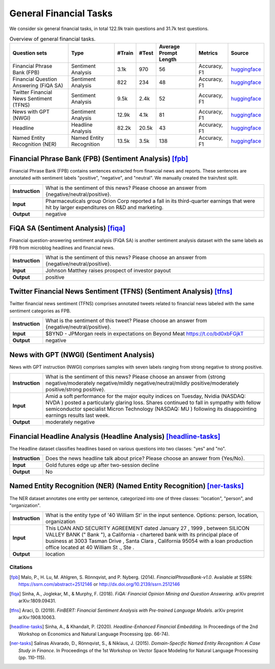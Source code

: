 General Financial Tasks
=======================

We consider six general financial tasks, in total 122.9k train questions and 31.7k test questions.

.. list-table:: Overview of general financial tasks.
   :widths: auto
   :header-rows: 1

   * - Question sets
     - Type
     - #Train
     - #Test
     - Average Prompt Length
     - Metrics
     - Source
   * - Financial Phrase Bank (FPB)
     - Sentiment Analysis
     - 3.1k
     - 970
     - 56
     - Accuracy, F1
     - `huggingface <https://huggingface.co/datasets/TheFinAI/en-fpb>`__
   * - Financial Question Answering (FiQA SA)
     - Sentiment Analysis
     - 822
     - 234
     - 48
     - Accuracy, F1
     - `huggingface <https://huggingface.co/datasets/TheFinAI/fiqa-sentiment-classification>`__
   * - Twitter Financial News Sentiment (TFNS)
     - Sentiment Analysis
     - 9.5k
     - 2.4k
     - 52
     - Accuracy, F1
     - `huggingface <https://huggingface.co/datasets/zeroshot/twitter-financial-news-sentiment>`__
   * - News with GPT (NWGI)
     - Sentiment Analysis
     - 12.9k
     - 4.1k
     - 81
     - Accuracy, F1
     - `huggingface <https://huggingface.co/datasets/TheFinAI/NWGI_test>`__
   * - Headline
     - Headline Analysis
     - 82.2k
     - 20.5k
     - 43
     - Accuracy, F1
     - `huggingface <https://huggingface.co/datasets/FinGPT/fingpt-headline-cls>`__
   * - Named Entity Recognition (NER)
     - Named Entity Recognition
     - 13.5k
     - 3.5k
     - 138
     - Accuracy, F1
     - `huggingface <https://huggingface.co/datasets/FinGPT/fingpt-ner-cls>`__



**Financial Phrase Bank (FPB)** (Sentiment Analysis) [fpb]_
--------------------
Financial Phrase Bank (FPB) contains sentences extracted from financial news and reports. These sentences are annotated with sentiment labels "positive", "negative", and "neutral". We manually created the train/test split.


.. list-table::
   :widths: 10 90
   :header-rows: 0
   :stub-columns: 1

   * - **Instruction**
     - What is the sentiment of this news? Please choose an answer from {negative/neutral/positive}.
   * - **Input**
     - Pharmaceuticals group Orion Corp reported a fall in its third-quarter earnings that were hit by larger expenditures on R&D and marketing.
   * - **Output**
     - negative

**FiQA SA** (Sentiment Analysis) [fiqa]_
--------------------

Financial question-answering sentiment analysis (FiQA SA) is another sentiment analysis dataset with the same labels as FPB from microblog headlines and financial news.

.. list-table::
   :widths: 10 90
   :header-rows: 0
   :stub-columns: 1
   :align: left

   * - **Instruction**
     - What is the sentiment of this news? Please choose an answer from {negative/neutral/positive}.
   * - **Input**
     - Johnson Matthey raises prospect of investor payout
   * - **Output**
     - positive

**Twitter Financial News Sentiment (TFNS)** (Sentiment Analysis) [tfns]_
--------------------
Twitter financial news sentiment (TFNS) comprises annotated tweets related to financial news labeled with the same sentiment categories as FPB.

.. list-table::
   :widths: 10 90
   :header-rows: 0
   :stub-columns: 1
   :align: left

   * - **Instruction**
     - What is the sentiment of this tweet? Please choose an answer from {negative/neutral/positive}.
   * - **Input**
     - $BYND - JPMorgan reels in expectations on Beyond Meat https://t.co/bd0xbFGjkT
   * - **Output**
     - negative

**News with GPT (NWGI)** (Sentiment Analysis)
--------------------
News with GPT instruction (NWGI) comprises samples with seven labels ranging from strong negative to strong positive.

.. list-table::
   :widths: 10 90
   :header-rows: 0
   :stub-columns: 1
   :align: left

   * - **Instruction**
     - What is the sentiment of this news? Please choose an answer from {strong negative/moderately negative/mildly negative/neutral/mildly positive/moderately positive/strong positive}.
   * - **Input**
     - Amid a soft performance for the major equity indices on Tuesday, Nvidia (NASDAQ: NVDA ) posted a particularly glaring loss. Shares continued to fall in sympathy with fellow semiconductor specialist Micron Technology (NASDAQ: MU ) following its disappointing earnings results last week.
   * - **Output**
     - moderately negative

**Financial Headline Analysis** (Headline Analysis) [headline-tasks]_
--------------------
The Headline dataset classifies headlines based on various questions into two classes: "yes" and
"no".

.. list-table::
   :widths: 10 90
   :header-rows: 0
   :stub-columns: 1
   :align: left

   * - **Instruction**
     - Does the news headline talk about price? Please choose an answer from {Yes/No}.
   * - **Input**
     - Gold futures edge up after two-session decline
   * - **Output**
     - No

**Named Entity Recognition (NER)** (Named Entity Recognition) [ner-tasks]_
--------------------

The NER dataset annotates one entity per sentence, categorized into one of three classes: "location", "person", and "organization".

.. list-table::
   :widths: 10 90
   :header-rows: 0
   :stub-columns: 1
   :align: left

   * - **Instruction**
     - What is the entity type of '40 William St' in the input sentence. Options: person, location, organization
   * - **Input**
     - This LOAN AND SECURITY AGREEMENT dated January 27 , 1999 , between SILICON VALLEY BANK (" Bank "), a California - chartered bank with its principal place of business at 3003 Tasman Drive , Santa Clara , California 95054 with a loan production office located at 40 William St ., Ste .
   * - **Output**
     - location


Citations
****************
.. [fpb] Malo, P., H. Lu, M. Ahlgren, S. Rönnqvist, and P. Nyberg. (2014). *FinancialPhraseBank-v1.0*. Available at SSRN: https://ssrn.com/abstract=2512146 or http://dx.doi.org/10.2139/ssrn.2512146
.. [fiqa] Sinha, A., Joglekar, M., & Murphy, F. (2018). *FiQA: Financial Opinion Mining and Question Answering*. arXiv preprint arXiv:1809.09431.
.. [tfns] Araci, D. (2019). *FinBERT: Financial Sentiment Analysis with Pre-trained Language Models*. arXiv preprint arXiv:1908.10063.
.. [headline-tasks] Sinha, A., & Khandait, P. (2020). *Headline-Enhanced Financial Embedding*. In Proceedings of the 2nd Workshop on Economics and Natural Language Processing (pp. 66-74).
.. [ner-tasks] Salinas Alvarado, D., Rönnqvist, S., & Niklaus, J. (2015). *Domain-Specific Named Entity Recognition: A Case Study in Finance*. In Proceedings of the 1st Workshop on Vector Space Modeling for Natural Language Processing (pp. 110-115).